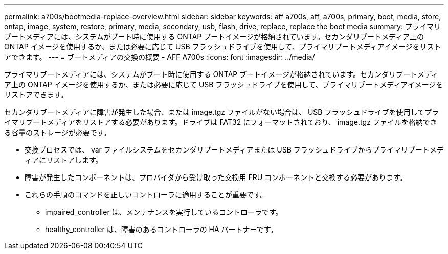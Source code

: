 ---
permalink: a700s/bootmedia-replace-overview.html 
sidebar: sidebar 
keywords: aff a700s, aff, a700s, primary, boot, media, store, ontap, image, system, restore, primary, media, secondary, usb, flash, drive, replace, replace the boot media 
summary: プライマリブートメディアには、システムがブート時に使用する ONTAP ブートイメージが格納されています。セカンダリブートメディア上の ONTAP イメージを使用するか、または必要に応じて USB フラッシュドライブを使用して、プライマリブートメディアイメージをリストアできます。 
---
= ブートメディアの交換の概要 - AFF A700s
:icons: font
:imagesdir: ../media/


[role="lead"]
プライマリブートメディアには、システムがブート時に使用する ONTAP ブートイメージが格納されています。セカンダリブートメディア上の ONTAP イメージを使用するか、または必要に応じて USB フラッシュドライブを使用して、プライマリブートメディアイメージをリストアできます。

セカンダリブートメディアに障害が発生した場合、または image.tgz ファイルがない場合は、 USB フラッシュドライブを使用してプライマリブートメディアをリストアする必要があります。ドライブは FAT32 にフォーマットされており、 image.tgz ファイルを格納できる容量のストレージが必要です。

* 交換プロセスでは、 var ファイルシステムをセカンダリブートメディアまたは USB フラッシュドライブからプライマリブートメディアにリストアします。
* 障害が発生したコンポーネントは、プロバイダから受け取った交換用 FRU コンポーネントと交換する必要があります。
* これらの手順のコマンドを正しいコントローラに適用することが重要です。
+
** impaired_controller は、メンテナンスを実行しているコントローラです。
** healthy_controller は、障害のあるコントローラの HA パートナーです。



